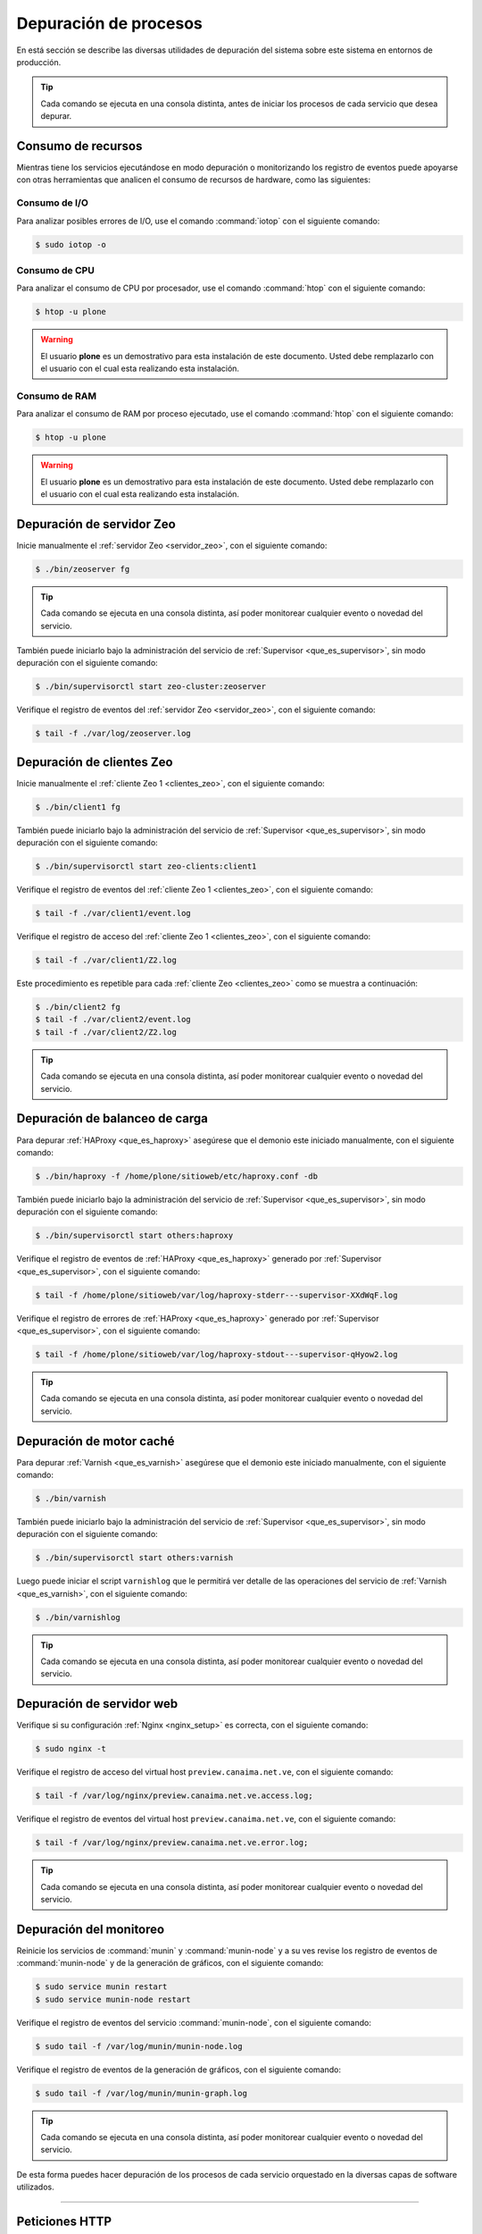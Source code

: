 .. -*- coding: utf-8 -*-

.. highlight:: rest

.. _depuracion_website:

======================
Depuración de procesos
======================

En está sección se describe las diversas utilidades de depuración del sistema sobre 
este sistema en entornos de producción.

.. tip:: 
    Cada comando se ejecuta en una consola distinta, antes de iniciar los procesos 
    de cada servicio que desea depurar.

.. _consumo_recursos:

Consumo de recursos
===================

Mientras tiene los servicios ejecutándose en modo depuración o monitorizando 
los registro de eventos puede apoyarse con otras herramientas que analicen 
el consumo de recursos de hardware, como las siguientes:

.. _consumo_io:

Consumo de I/O
--------------

Para analizar posibles errores de I/O, use el comando :command:`iotop` con 
el siguiente comando:

.. code-block:: sh

  $ sudo iotop -o

.. _consumo_cpu:

Consumo de CPU
--------------

Para analizar el consumo de CPU por procesador, use el comando :command:`htop` con
el siguiente comando:

.. code-block:: sh

  $ htop -u plone

.. warning:: 
   El usuario **plone** es un demostrativo para esta instalación de este documento. 
   Usted debe remplazarlo con el usuario con el cual esta realizando esta instalación.

.. _consumo_ram:

Consumo de RAM
--------------

Para analizar el consumo de RAM por proceso ejecutado, use el comando :command:`htop` con
el siguiente comando:

.. code-block:: sh

  $ htop -u plone

.. warning:: 
   El usuario **plone** es un demostrativo para esta instalación de este documento. 
   Usted debe remplazarlo con el usuario con el cual esta realizando esta instalación.

.. _depuracion_servidor_zeo:

Depuración de servidor Zeo
==========================

Inicie manualmente el :ref:`servidor Zeo <servidor_zeo>`, con el siguiente comando:

.. code-block:: sh

  $ ./bin/zeoserver fg

.. tip::
    Cada comando se ejecuta en una consola distinta, así poder monitorear cualquier
    evento o novedad del servicio.

También puede iniciarlo bajo la administración del servicio de :ref:`Supervisor <que_es_supervisor>`, 
sin modo depuración con el siguiente comando: 

.. code-block:: sh

  $ ./bin/supervisorctl start zeo-cluster:zeoserver

Verifique el registro de eventos del :ref:`servidor Zeo <servidor_zeo>`, con el siguiente comando:

.. code-block:: sh

  $ tail -f ./var/log/zeoserver.log

.. _depuracion_clientes_zeo:

Depuración de clientes Zeo
==========================

Inicie manualmente el :ref:`cliente Zeo 1 <clientes_zeo>`, con el siguiente comando:

.. code-block:: sh

  $ ./bin/client1 fg

También puede iniciarlo bajo la administración del servicio de :ref:`Supervisor <que_es_supervisor>`, 
sin modo depuración con el siguiente comando: 

.. code-block:: sh

  $ ./bin/supervisorctl start zeo-clients:client1

Verifique el registro de eventos del :ref:`cliente Zeo 1 <clientes_zeo>`, con el siguiente comando:

.. code-block:: sh

  $ tail -f ./var/client1/event.log

Verifique el registro de acceso del :ref:`cliente Zeo 1 <clientes_zeo>`, con el siguiente comando:

.. code-block:: sh

  $ tail -f ./var/client1/Z2.log

Este procedimiento es repetible para cada :ref:`cliente Zeo <clientes_zeo>` como se muestra a continuación:

.. code-block:: sh

  $ ./bin/client2 fg
  $ tail -f ./var/client2/event.log
  $ tail -f ./var/client2/Z2.log

.. tip::
    Cada comando se ejecuta en una consola distinta, así poder monitorear cualquier evento
    o novedad del servicio.

.. _depuracion_balanceo_carga:

Depuración de balanceo de carga
===============================

Para depurar :ref:`HAProxy <que_es_haproxy>` asegúrese que el demonio este iniciado manualmente, 
con el siguiente comando:

.. code-block:: sh

  $ ./bin/haproxy -f /home/plone/sitioweb/etc/haproxy.conf -db

También puede iniciarlo bajo la administración del servicio de :ref:`Supervisor <que_es_supervisor>`, 
sin modo depuración con el siguiente comando: 

.. code-block:: sh

  $ ./bin/supervisorctl start others:haproxy

Verifique el registro de eventos de :ref:`HAProxy <que_es_haproxy>` generado por 
:ref:`Supervisor <que_es_supervisor>`, con el siguiente comando:

.. code-block:: sh

  $ tail -f /home/plone/sitioweb/var/log/haproxy-stderr---supervisor-XXdWqF.log

Verifique el registro de errores de :ref:`HAProxy <que_es_haproxy>` generado por 
:ref:`Supervisor <que_es_supervisor>`, con el siguiente comando:

.. code-block:: sh

  $ tail -f /home/plone/sitioweb/var/log/haproxy-stdout---supervisor-qHyow2.log

.. tip:: Cada comando se ejecuta en una consola distinta, así poder monitorear cualquier evento o novedad del servicio.

.. _depuracion_motor_cache:

Depuración de motor caché
==========================

Para depurar :ref:`Varnish <que_es_varnish>` asegúrese que el demonio este iniciado manualmente, 
con el siguiente comando:

.. code-block:: sh

  $ ./bin/varnish

También puede iniciarlo bajo la administración del servicio de :ref:`Supervisor <que_es_supervisor>`, 
sin modo depuración con el siguiente comando: 

.. code-block:: sh

  $ ./bin/supervisorctl start others:varnish

Luego puede iniciar el script ``varnishlog`` que le permitirá ver detalle de 
las operaciones del servicio de :ref:`Varnish <que_es_varnish>`, con el siguiente comando:

.. code-block:: sh

  $ ./bin/varnishlog

.. tip:: Cada comando se ejecuta en una consola distinta, así poder monitorear cualquier evento o novedad del servicio.

.. _depuracion_servidor_web:

Depuración de servidor web
==========================

Verifique si su configuración :ref:`Nginx <nginx_setup>` es correcta, con el siguiente comando:

.. code-block:: sh

  $ sudo nginx -t

Verifique el registro de acceso del virtual host ``preview.canaima.net.ve``, con 
el siguiente comando:

.. code-block:: sh

  $ tail -f /var/log/nginx/preview.canaima.net.ve.access.log;

Verifique el registro de eventos del virtual host ``preview.canaima.net.ve``, con 
el siguiente comando:

.. code-block:: sh

  $ tail -f /var/log/nginx/preview.canaima.net.ve.error.log;

.. tip::
    Cada comando se ejecuta en una consola distinta, así poder monitorear cualquier
    evento o novedad del servicio.

.. _depuracion_monitoreo:

Depuración del monitoreo
=========================

Reinicie los servicios de :command:`munin` y :command:`munin-node` y a su ves 
revise los registro de eventos de :command:`munin-node` y de la generación de 
gráficos, con el siguiente comando:

.. code-block:: sh

  $ sudo service munin restart
  $ sudo service munin-node restart

Verifique el registro de eventos del servicio :command:`munin-node`, con
el siguiente comando:

.. code-block:: sh

  $ sudo tail -f /var/log/munin/munin-node.log

Verifique el registro de eventos de la generación de gráficos, con el siguiente 
comando:

.. code-block:: sh

  $ sudo tail -f /var/log/munin/munin-graph.log

.. tip::
    Cada comando se ejecuta en una consola distinta, así poder monitorear cualquier
    evento o novedad del servicio.

De esta forma puedes hacer depuración de los procesos de cada servicio orquestado 
en la diversas capas de software utilizados.

----

.. _peticiones_http:

Peticiones HTTP
===============

Ya que tenemos un pilas de Software que deben estar orquestada en conjunto para su 
correcto funcionamiento.

`HTTPie`_, es un cliente HTTP de linea de comando como la famosa herramienta `cURL`_, 
haciendo mas amigable e humana la interacción con la linea de comando con los servicios Web.

Esta herramienta se recomienda usarla para probar, depurar y generalmente interactuar 
con el stack de servicios y su publicación hacia la Web mediante HTTP.

Para instalarla ejecute el siguiente comando: 

.. code-block:: sh

  $ sudo pip install httpie

Patrón de pruebas
-----------------

Primero pruebe el servicio :ref:`Nginx <nginx_setup>` con el siguiente comando: 

.. code-block:: sh

  $ http -phH GET http://127.0.0.1:80

Seguidamente pruebe el servicio :ref:`Varnish <que_es_varnish>` con el siguiente comando: 

.. code-block:: sh

  $ http -phH GET http://127.0.0.1:8101
  
Opcionalmente puede mostrar la respuesta completa de la petición hecha previamente con el 
siguiente comando:

.. code-block:: sh

  $ http GET http://127.0.0.1:8101

Pruebe el servicio :ref:`HAProxy <que_es_haproxy>` con el siguiente comando: 

.. code-block:: sh

  $ http -phH GET http://127.0.0.1:8201
  $ http GET http://127.0.0.1:8201

Pruebe el servicio :ref:`Servidor Zeo <servidor_zeo>`, con el siguiente comando:

.. code-block:: sh

  $ http -phH GET http://127.0.0.1:8009
  $ http GET http://127.0.0.1:8009

Pruebe el servicio de los diversos :ref:`clientes Zeo <clientes_zeo>` que tiene
creadas, en este caso dos (02), con los siguientes comandos:

.. code-block:: sh

  $ http -phH GET http://127.0.0.1:8080/
  $ http -phH GET http://127.0.0.1:8004/

.. note::
    Opcionalmente puede probar el servicio del *cliente Zeo de depuración*, 
    con los siguientes comandos:

    .. code-block:: sh

      $ http -phH GET http://127.0.0.1:8008
      $ http GET http://127.0.0.1:8008

Por ultimo pruebe el servicio de :ref:`supervisor <que_es_supervisor>`, con los 
siguientes comandos:

.. code-block:: sh

  $ http -phH GET http://127.0.0.1:9001
  $ http GET http://127.0.0.1:9001

.. _HTTPie: https://pypi.python.org/pypi/httpie
.. _cURL: http://es.wikipedia.org/wiki/CURL
